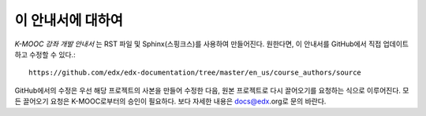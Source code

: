 *******
이 안내서에 대하여
*******

*K-MOOC 강좌 개발 안내서* 는 RST 파일 및 Sphinx(스핑크스)를 사용하여 만들어진다. 원한다면, 이 안내서를 GitHub에서 직접 업데이트하고 수정할 수 있다.::

  https://github.com/edx/edx-documentation/tree/master/en_us/course_authors/source

GitHub에서의 수정은 우선 해당 프로젝트의 사본을 만들어 수정한 다음, 원본 프로젝트로 다시 끌어오기를 요청하는 식으로 이루어진다. 모든 끌어오기 요청은 K-MOOC로부터의 승인이 필요하다. 보다 자세한 내용은 docs@edx.org로 문의 바란다.

.. _Sphinx: http://sphinx-doc.org/
.. _LaTeX: http://www.latex-project.org/
.. _`GitHub Flow`: https://github.com/blog/1557-github-flow-in-the-browser
.. _RST: http://docutils.sourceforge.net/rst.html
